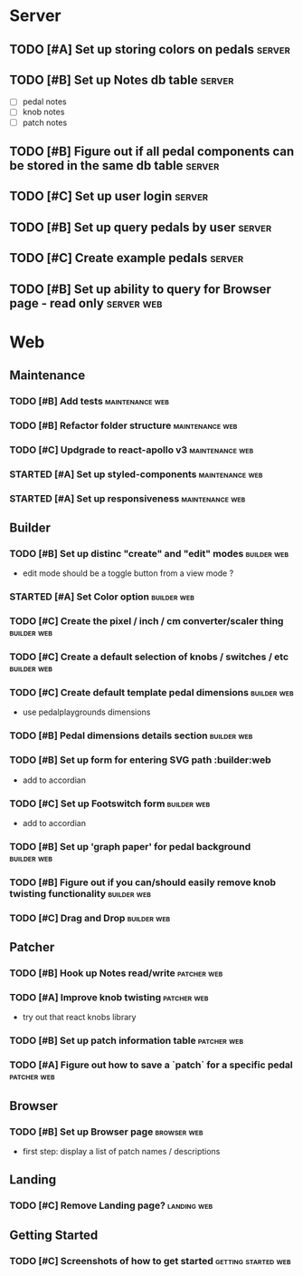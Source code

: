 * Server
** TODO [#A] Set up storing colors on pedals                         :server:
** TODO [#B] Set up Notes db table                                   :server:
   - [ ] pedal notes
   - [ ] knob notes
   - [ ] patch notes
** TODO [#B] Figure out if all pedal components can be stored in the same db table :server:
** TODO [#C] Set up user login                                       :server:
** TODO [#B] Set up query pedals by user                             :server:
** TODO [#C] Create example pedals                                   :server:
** TODO [#B] Set up ability to query for Browser page - read only :server:web:
* Web
** Maintenance
*** TODO [#B] Add tests                                     :maintenance:web:
*** TODO [#B] Refactor folder structure                     :maintenance:web:
*** TODO [#C] Updgrade to react-apollo v3                   :maintenance:web:
*** STARTED [#A] Set up styled-components                   :maintenance:web:
*** STARTED [#A] Set up responsiveness                      :maintenance:web:
** Builder
*** TODO [#B] Set up distinc "create" and "edit" modes          :builder:web:
    - edit mode should be a toggle button from a view mode ?
*** STARTED [#A] Set Color option                               :builder:web:
*** TODO [#C] Create the pixel / inch / cm converter/scaler thing :builder:web:
*** TODO [#C] Create a default selection of knobs / switches / etc :builder:web:
*** TODO [#C] Create default template pedal dimensions          :builder:web:
    - use pedalplaygrounds dimensions
*** TODO [#B] Pedal dimensions details section                  :builder:web:
*** TODO [#B] Set up form for entering SVG path                 :builder:web
    - add to accordian
*** TODO [#C] Set up Footswitch form                            :builder:web:
    - add to accordian
*** TODO [#B] Set up 'graph paper' for pedal background         :builder:web:
*** TODO [#B] Figure out if you can/should easily remove knob twisting functionality :builder:web:
*** TODO [#C] Drag and Drop                                     :builder:web:
** Patcher
*** TODO [#B] Hook up Notes read/write                          :patcher:web:
*** TODO [#A] Improve knob twisting                             :patcher:web:
    - try out that react knobs library
*** TODO [#B] Set up patch information table                    :patcher:web:
*** TODO [#A] Figure out how to save a `patch` for a specific pedal :patcher:web:
** Browser
*** TODO [#B] Set up Browser page                               :browser:web:
    - first step: display a list of patch names / descriptions
** Landing
*** TODO [#C] Remove Landing page?                              :landing:web:
** Getting Started
*** TODO [#C] Screenshots of how to get started         :getting:started:web:
